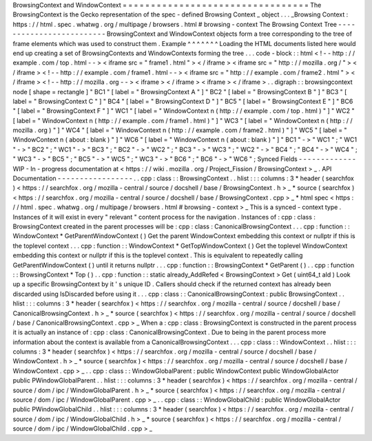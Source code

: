 BrowsingContext
and
WindowContext
=
=
=
=
=
=
=
=
=
=
=
=
=
=
=
=
=
=
=
=
=
=
=
=
=
=
=
=
=
=
=
=
=
The
BrowsingContext
is
the
Gecko
representation
of
the
spec
-
defined
Browsing
Context
_
object
.
.
.
_Browsing
Context
:
https
:
/
/
html
.
spec
.
whatwg
.
org
/
multipage
/
browsers
.
html
#
browsing
-
context
The
Browsing
Context
Tree
-
-
-
-
-
-
-
-
-
-
-
-
-
-
-
-
-
-
-
-
-
-
-
-
-
BrowsingContext
and
WindowContext
objects
form
a
tree
corresponding
to
the
tree
of
frame
elements
which
was
used
to
construct
them
.
Example
^
^
^
^
^
^
^
Loading
the
HTML
documents
listed
here
would
end
up
creating
a
set
of
BrowsingContexts
and
WindowContexts
forming
the
tree
.
.
.
code
-
block
:
:
html
<
!
-
-
http
:
/
/
example
.
com
/
top
.
html
-
-
>
<
iframe
src
=
"
frame1
.
html
"
>
<
/
iframe
>
<
iframe
src
=
"
http
:
/
/
mozilla
.
org
/
"
>
<
/
iframe
>
<
!
-
-
http
:
/
/
example
.
com
/
frame1
.
html
-
-
>
<
iframe
src
=
"
http
:
/
/
example
.
com
/
frame2
.
html
"
>
<
/
iframe
>
<
!
-
-
http
:
/
/
mozilla
.
org
-
-
>
<
iframe
>
<
/
iframe
>
<
iframe
>
<
/
iframe
>
.
.
digraph
:
:
browsingcontext
node
[
shape
=
rectangle
]
"
BC1
"
[
label
=
"
BrowsingContext
A
"
]
"
BC2
"
[
label
=
"
BrowsingContext
B
"
]
"
BC3
"
[
label
=
"
BrowsingContext
C
"
]
"
BC4
"
[
label
=
"
BrowsingContext
D
"
]
"
BC5
"
[
label
=
"
BrowsingContext
E
"
]
"
BC6
"
[
label
=
"
BrowsingContext
F
"
]
"
WC1
"
[
label
=
"
WindowContext
\
n
(
http
:
/
/
example
.
com
/
top
.
html
)
"
]
"
WC2
"
[
label
=
"
WindowContext
\
n
(
http
:
/
/
example
.
com
/
frame1
.
html
)
"
]
"
WC3
"
[
label
=
"
WindowContext
\
n
(
http
:
/
/
mozilla
.
org
)
"
]
"
WC4
"
[
label
=
"
WindowContext
\
n
(
http
:
/
/
example
.
com
/
frame2
.
html
)
"
]
"
WC5
"
[
label
=
"
WindowContext
\
n
(
about
:
blank
)
"
]
"
WC6
"
[
label
=
"
WindowContext
\
n
(
about
:
blank
)
"
]
"
BC1
"
-
>
"
WC1
"
;
"
WC1
"
-
>
"
BC2
"
;
"
WC1
"
-
>
"
BC3
"
;
"
BC2
"
-
>
"
WC2
"
;
"
BC3
"
-
>
"
WC3
"
;
"
WC2
"
-
>
"
BC4
"
;
"
BC4
"
-
>
"
WC4
"
;
"
WC3
"
-
>
"
BC5
"
;
"
BC5
"
-
>
"
WC5
"
;
"
WC3
"
-
>
"
BC6
"
;
"
BC6
"
-
>
"
WC6
"
;
Synced
Fields
-
-
-
-
-
-
-
-
-
-
-
-
-
WIP
-
In
-
progress
documentation
at
<
https
:
/
/
wiki
.
mozilla
.
org
/
Project_Fission
/
BrowsingContext
>
_
.
API
Documentation
-
-
-
-
-
-
-
-
-
-
-
-
-
-
-
-
-
.
.
cpp
:
class
:
:
BrowsingContext
.
.
hlist
:
:
:
columns
:
3
*
header
(
searchfox
)
<
https
:
/
/
searchfox
.
org
/
mozilla
-
central
/
source
/
docshell
/
base
/
BrowsingContext
.
h
>
_
*
source
(
searchfox
)
<
https
:
/
/
searchfox
.
org
/
mozilla
-
central
/
source
/
docshell
/
base
/
BrowsingContext
.
cpp
>
_
*
html
spec
<
https
:
/
/
html
.
spec
.
whatwg
.
org
/
multipage
/
browsers
.
html
#
browsing
-
context
>
_
This
is
a
synced
-
context
type
.
Instances
of
it
will
exist
in
every
"
relevant
"
content
process
for
the
navigation
.
Instances
of
:
cpp
:
class
:
BrowsingContext
created
in
the
parent
processes
will
be
:
cpp
:
class
:
CanonicalBrowsingContext
.
.
.
cpp
:
function
:
:
WindowContext
*
GetParentWindowContext
(
)
Get
the
parent
WindowContext
embedding
this
context
or
nullptr
if
this
is
the
toplevel
context
.
.
.
cpp
:
function
:
:
WindowContext
*
GetTopWindowContext
(
)
Get
the
toplevel
WindowContext
embedding
this
context
or
nullptr
if
this
is
the
toplevel
context
.
This
is
equivalent
to
repeatedly
calling
GetParentWindowContext
(
)
until
it
returns
nullptr
.
.
.
cpp
:
function
:
:
BrowsingContext
*
GetParent
(
)
.
.
cpp
:
function
:
:
BrowsingContext
*
Top
(
)
.
.
cpp
:
function
:
:
static
already_AddRefed
<
BrowsingContext
>
Get
(
uint64_t
aId
)
Look
up
a
specific
BrowsingContext
by
it
'
s
unique
ID
.
Callers
should
check
if
the
returned
context
has
already
been
discarded
using
IsDiscarded
before
using
it
.
.
.
cpp
:
class
:
:
CanonicalBrowsingContext
:
public
BrowsingContext
.
.
hlist
:
:
:
columns
:
3
*
header
(
searchfox
)
<
https
:
/
/
searchfox
.
org
/
mozilla
-
central
/
source
/
docshell
/
base
/
CanonicalBrowsingContext
.
h
>
_
*
source
(
searchfox
)
<
https
:
/
/
searchfox
.
org
/
mozilla
-
central
/
source
/
docshell
/
base
/
CanonicalBrowsingContext
.
cpp
>
_
When
a
:
cpp
:
class
:
BrowsingContext
is
constructed
in
the
parent
process
it
is
actually
an
instance
of
:
cpp
:
class
:
CanonicalBrowsingContext
.
Due
to
being
in
the
parent
process
more
information
about
the
context
is
available
from
a
CanonicalBrowsingContext
.
.
.
cpp
:
class
:
:
WindowContext
.
.
hlist
:
:
:
columns
:
3
*
header
(
searchfox
)
<
https
:
/
/
searchfox
.
org
/
mozilla
-
central
/
source
/
docshell
/
base
/
WindowContext
.
h
>
_
*
source
(
searchfox
)
<
https
:
/
/
searchfox
.
org
/
mozilla
-
central
/
source
/
docshell
/
base
/
WindowContext
.
cpp
>
_
.
.
cpp
:
class
:
:
WindowGlobalParent
:
public
WindowContext
public
WindowGlobalActor
public
PWindowGlobalParent
.
.
hlist
:
:
:
columns
:
3
*
header
(
searchfox
)
<
https
:
/
/
searchfox
.
org
/
mozilla
-
central
/
source
/
dom
/
ipc
/
WindowGlobalParent
.
h
>
_
*
source
(
searchfox
)
<
https
:
/
/
searchfox
.
org
/
mozilla
-
central
/
source
/
dom
/
ipc
/
WindowGlobalParent
.
cpp
>
_
.
.
cpp
:
class
:
:
WindowGlobalChild
:
public
WindowGlobalActor
public
PWindowGlobalChild
.
.
hlist
:
:
:
columns
:
3
*
header
(
searchfox
)
<
https
:
/
/
searchfox
.
org
/
mozilla
-
central
/
source
/
dom
/
ipc
/
WindowGlobalChild
.
h
>
_
*
source
(
searchfox
)
<
https
:
/
/
searchfox
.
org
/
mozilla
-
central
/
source
/
dom
/
ipc
/
WindowGlobalChild
.
cpp
>
_
